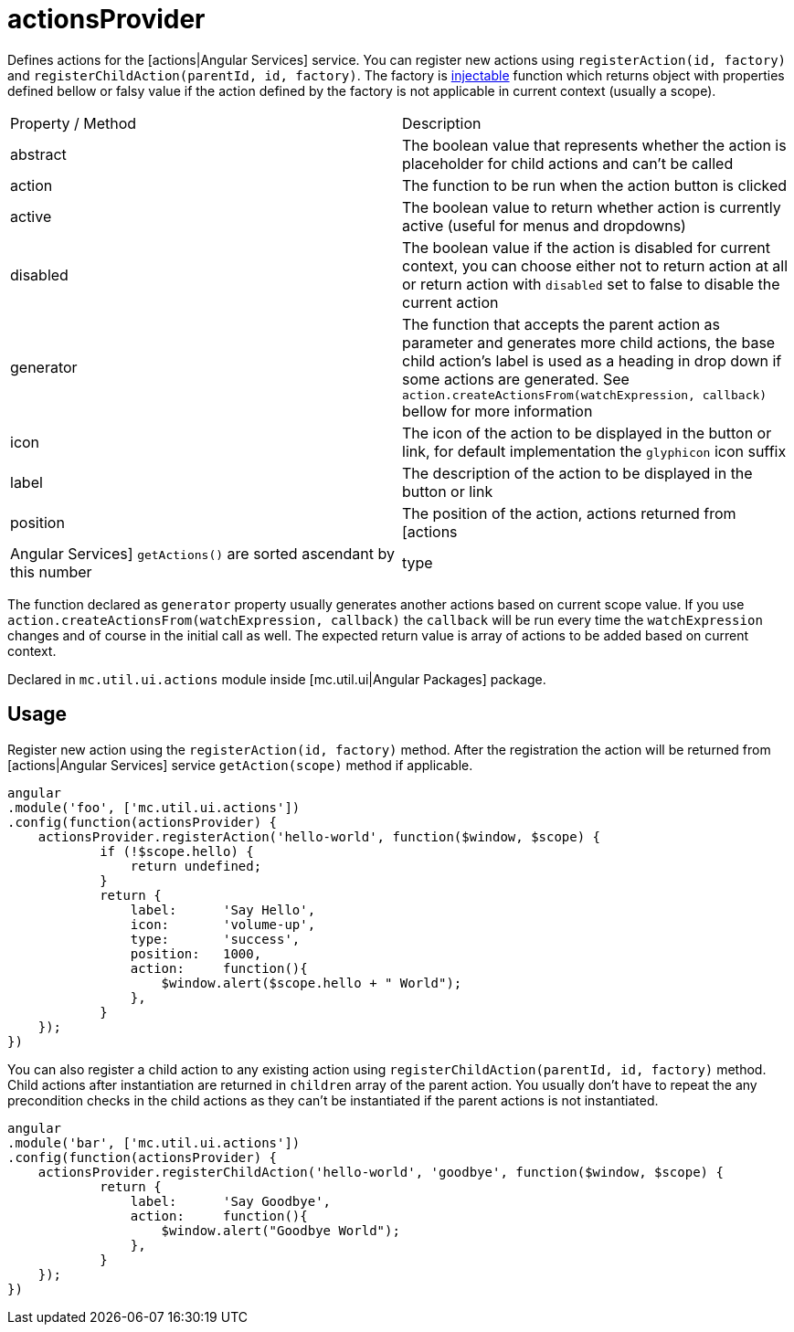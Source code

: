 = actionsProvider

Defines actions for the [actions|Angular Services] service. You can register new actions using `registerAction(id, factory)`
and `registerChildAction(parentId, id, factory)`. The factory is http://docs.angularjs.org/api/auto/service/$injector[injectable]
function which returns object with properties defined bellow or falsy value if the action defined by the factory is not
applicable in current context (usually a scope).

|===
|Property / Method           | Description
|abstract
|The boolean value that represents whether the action is placeholder for child actions and can't be called
|action
|The function to be run when the action button is clicked
|active
|The boolean value to return whether action is currently active (useful for menus and dropdowns)
|disabled
|The boolean value if the action is disabled for current context, you can choose either not to return action at all or return action with `disabled` set to false to disable the current action
|generator
|The function that accepts the parent action as parameter and generates more child actions, the base child action's label is used as a heading in drop down if some actions are generated. See `action.createActionsFrom(watchExpression, callback)` bellow for more information
|icon
|The icon of the action to be displayed in the button or link, for default implementation the `glyphicon` icon suffix
|label
|The description of the action to be displayed in the button or link
|position
|The position of the action, actions returned from [actions|Angular Services] `getActions()` are sorted ascendant by this number
|type
|The type of the action such as success or danger, for default implementation adds class `btn-<type>` to the action button
|===

The function declared as `generator` property usually generates another actions based on current scope value. If you use
`action.createActionsFrom(watchExpression, callback)`  the `callback` will be run every time the `watchExpression` changes
and of course in the initial call as well. The expected return value is array of actions to be added based on current context.

Declared in `mc.util.ui.actions` module inside [mc.util.ui|Angular Packages] package.

== Usage

Register new action using the `registerAction(id, factory)` method. After the registration the action
will be returned from [actions|Angular Services] service `getAction(scope)` method if applicable.

[source,javascript]
----
angular
.module('foo', ['mc.util.ui.actions'])
.config(function(actionsProvider) {
    actionsProvider.registerAction('hello-world', function($window, $scope) {
            if (!$scope.hello) {
                return undefined;
            }
            return {
                label:      'Say Hello',
                icon:       'volume-up',
                type:       'success',
                position:   1000,
                action:     function(){
                    $window.alert($scope.hello + " World");
                },
            }
    });
})
----

You can also register a child action to any existing action using `registerChildAction(parentId, id, factory)` method.
Child actions after instantiation are returned in `children` array of the parent action. You usually don't have to
repeat the any precondition checks in the child actions as they can't be instantiated if the parent actions is not
instantiated.

[source,javascript]
----
angular
.module('bar', ['mc.util.ui.actions'])
.config(function(actionsProvider) {
    actionsProvider.registerChildAction('hello-world', 'goodbye', function($window, $scope) {
            return {
                label:      'Say Goodbye',
                action:     function(){
                    $window.alert("Goodbye World");
                },
            }
    });
})
----

